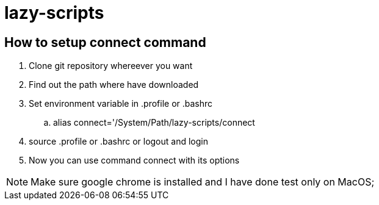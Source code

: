 = lazy-scripts

== How to setup connect command 

. Clone git repository whereever you want
. Find out the path where have downloaded 
. Set environment variable in .profile or .bashrc
  .. alias connect='/System/Path/lazy-scripts/connect
. source .profile or .bashrc or logout and login  
. Now you can use command connect with its options

NOTE: Make sure google chrome is installed and I have done test only on MacOS;
